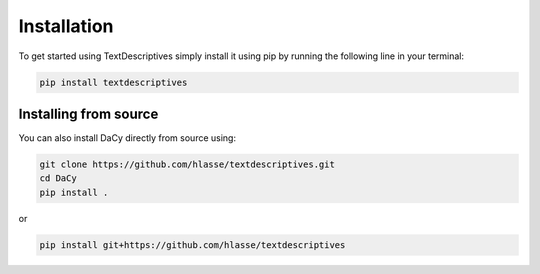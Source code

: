 Installation
==================
To get started using TextDescriptives simply install it using pip by running the following line in your terminal:

.. code-block::

   pip install textdescriptives


Installing from source
^^^^^^^^^^^^^^^^^^^^^^^^^

You can also install DaCy directly from source using:

.. code-block::

   git clone https://github.com/hlasse/textdescriptives.git
   cd DaCy
   pip install .

or

.. code-block::

   pip install git+https://github.com/hlasse/textdescriptives
